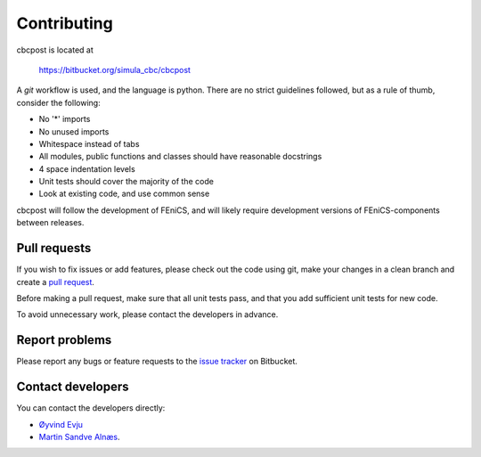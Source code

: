 Contributing
=============================
cbcpost is located at

    https://bitbucket.org/simula_cbc/cbcpost

A *git* workflow is used, and the language is python. There are no strict guidelines followed, but as a rule of thumb, consider the following:

- No '*' imports
- No unused imports
- Whitespace instead of tabs
- All modules, public functions and classes should have reasonable docstrings
- 4 space indentation levels
- Unit tests should cover the majority of the code
- Look at existing code, and use common sense

cbcpost will follow the development of FEniCS, and will likely require development versions of FEniCS-components between releases.

Pull requests
-----------------
If you wish to fix issues or add features, please check out the code using git, make your changes in a clean branch and create a `pull request <https://confluence.atlassian.com/display/BITBUCKET/Work+with+pull+requests>`_.

Before making a pull request, make sure that all unit tests pass, and that you add sufficient unit tests for new code.

To avoid unnecessary work, please contact the developers in advance.

Report problems
-----------------
Please report any bugs or feature requests to the `issue tracker <https://bitbucket.org/simula_cbc/cbcpost/issues?status=new&status=open>`_ on Bitbucket.

Contact developers
-------------------
You can contact the developers directly:

- `Øyvind Evju <https://www.simula.no/people/oyvinev>`_
- `Martin Sandve Alnæs <https://www.simula.no/people/martinal>`_.






